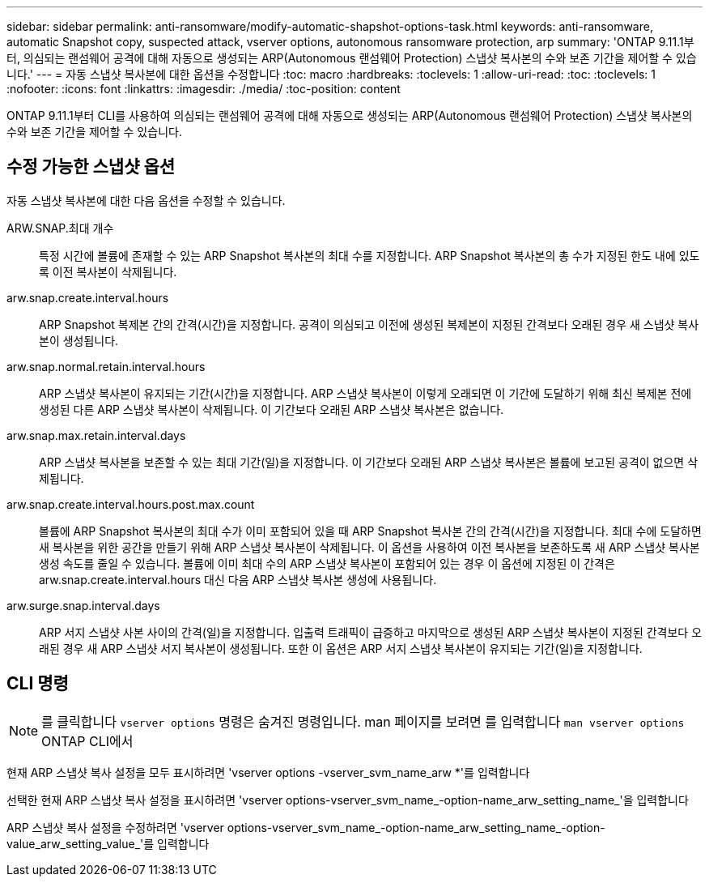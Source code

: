 ---
sidebar: sidebar 
permalink: anti-ransomware/modify-automatic-shapshot-options-task.html 
keywords: anti-ransomware, automatic Snapshot copy, suspected attack, vserver options, autonomous ransomware protection, arp 
summary: 'ONTAP 9.11.1부터, 의심되는 랜섬웨어 공격에 대해 자동으로 생성되는 ARP(Autonomous 랜섬웨어 Protection) 스냅샷 복사본의 수와 보존 기간을 제어할 수 있습니다.' 
---
= 자동 스냅샷 복사본에 대한 옵션을 수정합니다
:toc: macro
:hardbreaks:
:toclevels: 1
:allow-uri-read: 
:toc: 
:toclevels: 1
:nofooter: 
:icons: font
:linkattrs: 
:imagesdir: ./media/
:toc-position: content


[role="lead"]
ONTAP 9.11.1부터 CLI를 사용하여 의심되는 랜섬웨어 공격에 대해 자동으로 생성되는 ARP(Autonomous 랜섬웨어 Protection) 스냅샷 복사본의 수와 보존 기간을 제어할 수 있습니다.



== 수정 가능한 스냅샷 옵션

자동 스냅샷 복사본에 대한 다음 옵션을 수정할 수 있습니다.

ARW.SNAP.최대 개수:: 특정 시간에 볼륨에 존재할 수 있는 ARP Snapshot 복사본의 최대 수를 지정합니다. ARP Snapshot 복사본의 총 수가 지정된 한도 내에 있도록 이전 복사본이 삭제됩니다.
arw.snap.create.interval.hours:: ARP Snapshot 복제본 간의 간격(시간)을 지정합니다. 공격이 의심되고 이전에 생성된 복제본이 지정된 간격보다 오래된 경우 새 스냅샷 복사본이 생성됩니다.
arw.snap.normal.retain.interval.hours:: ARP 스냅샷 복사본이 유지되는 기간(시간)을 지정합니다. ARP 스냅샷 복사본이 이렇게 오래되면 이 기간에 도달하기 위해 최신 복제본 전에 생성된 다른 ARP 스냅샷 복사본이 삭제됩니다. 이 기간보다 오래된 ARP 스냅샷 복사본은 없습니다.
arw.snap.max.retain.interval.days:: ARP 스냅샷 복사본을 보존할 수 있는 최대 기간(일)을 지정합니다. 이 기간보다 오래된 ARP 스냅샷 복사본은 볼륨에 보고된 공격이 없으면 삭제됩니다.
arw.snap.create.interval.hours.post.max.count:: 볼륨에 ARP Snapshot 복사본의 최대 수가 이미 포함되어 있을 때 ARP Snapshot 복사본 간의 간격(시간)을 지정합니다. 최대 수에 도달하면 새 복사본을 위한 공간을 만들기 위해 ARP 스냅샷 복사본이 삭제됩니다. 이 옵션을 사용하여 이전 복사본을 보존하도록 새 ARP 스냅샷 복사본 생성 속도를 줄일 수 있습니다. 볼륨에 이미 최대 수의 ARP 스냅샷 복사본이 포함되어 있는 경우 이 옵션에 지정된 이 간격은 arw.snap.create.interval.hours 대신 다음 ARP 스냅샷 복사본 생성에 사용됩니다.
arw.surge.snap.interval.days:: ARP 서지 스냅샷 사본 사이의 간격(일)을 지정합니다. 입출력 트래픽이 급증하고 마지막으로 생성된 ARP 스냅샷 복사본이 지정된 간격보다 오래된 경우 새 ARP 스냅샷 서지 복사본이 생성됩니다. 또한 이 옵션은 ARP 서지 스냅샷 복사본이 유지되는 기간(일)을 지정합니다.




== CLI 명령


NOTE: 를 클릭합니다 `vserver options` 명령은 숨겨진 명령입니다. man 페이지를 보려면 를 입력합니다 `man vserver options` ONTAP CLI에서

현재 ARP 스냅샷 복사 설정을 모두 표시하려면 'vserver options -vserver_svm_name_arw *'를 입력합니다

선택한 현재 ARP 스냅샷 복사 설정을 표시하려면 'vserver options-vserver_svm_name_-option-name_arw_setting_name_'을 입력합니다

ARP 스냅샷 복사 설정을 수정하려면 'vserver options-vserver_svm_name_-option-name_arw_setting_name_-option-value_arw_setting_value_'를 입력합니다
